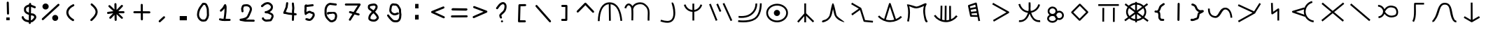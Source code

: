 SplineFontDB: 3.2
FontName: StarFolkAlphabet
FullName: Star Folk Alphabet
FamilyName: Star Folk Alphabet
Weight: Regular
Copyright: Copyright (c) 2019, Unknown
UComments: "2019-10-5: Created with FontForge (http://fontforge.org)"
Version: 001.000
ItalicAngle: 0
UnderlinePosition: -100
UnderlineWidth: 50
Ascent: 800
Descent: 200
InvalidEm: 0
LayerCount: 2
Layer: 0 0 "Back" 1
Layer: 1 0 "Fore" 0
XUID: [1021 370 -376329042 11314256]
StyleMap: 0x0000
FSType: 0
OS2Version: 0
OS2_WeightWidthSlopeOnly: 0
OS2_UseTypoMetrics: 1
CreationTime: 1570310722
ModificationTime: 1585517649
OS2TypoAscent: 0
OS2TypoAOffset: 1
OS2TypoDescent: 0
OS2TypoDOffset: 1
OS2TypoLinegap: 90
OS2WinAscent: 0
OS2WinAOffset: 1
OS2WinDescent: 0
OS2WinDOffset: 1
HheadAscent: 0
HheadAOffset: 1
HheadDescent: 0
HheadDOffset: 1
OS2Vendor: 'PfEd'
MarkAttachClasses: 1
DEI: 91125
LangName: 1033
Encoding: UnicodeFull
UnicodeInterp: none
NameList: AGL For New Fonts
DisplaySize: -48
AntiAlias: 1
FitToEm: 0
WinInfo: 0 26 9
BeginPrivate: 1
BlueValues 7 [42 60]
EndPrivate
BeginChars: 1114112 62

StartChar: s
Encoding: 115 115 0
Width: 1000
VWidth: 0
Flags: HW
LayerCount: 2
Fore
SplineSet
536 614 m 4
 536 581 531 550 531 518 c 4
 531 488 535 461 540 435 c 5
 630 447 698 495 745 551 c 4
 774 586 797 628 811 677 c 5
 832 672 852 666 873 661 c 5
 850 570 799 502 735 451 c 4
 687 412 628 385 556 371 c 5
 600 236 672 103 849 103 c 4
 857 103 865 103 873 104 c 5
 876 83 878 61 881 40 c 5
 869 39 857 38 845 38 c 4
 636 38 557 190 498 339 c 5
 459 222 398 123 294 71 c 4
 255 51 208 39 152 39 c 4
 140 39 129 40 117 41 c 5
 119 62 121 84 123 105 c 5
 131 104 140 104 148 104 c 4
 314 104 378 217 427 334 c 4
 432 345 436 357 440 368 c 5
 323 386 239 439 178 514 c 4
 142 558 113 613 99 677 c 5
 120 682 142 686 163 691 c 5
 174 638 199 592 229 555 c 4
 278.703237983 491.628371571 354.55003813 441.661901131 456 432 c 4
 458 435 457 440 458 444 c 4
 460 448.5 460.25 453.5 460.25 458.875 c 0
 460.25 460.666666667 460.222222222 462.5 460.222222222 464.37037037 c 0
 460.222222222 468.111111111 460.333333333 472 461 476 c 4
 463 485 466 496 466 507 c 4
 466 540 464 574 464 609 c 4
 464 628 464 647 464 666 c 4
 464 693 465 718 466 744 c 5
 487 743 509 743 530 742 c 5
 530 737 530 732 530 727 c 5
 532 727 l 5
 533 689 536 652 536 614 c 4
EndSplineSet
Validated: 1
EndChar

StartChar: k
Encoding: 107 107 1
Width: 1000
VWidth: 0
Flags: H
LayerCount: 2
Fore
SplineSet
103 252 m 1
 127 274 l 1
 177 221 238 179 305 150 c 1
 477 700 l 2
 482 714 495 722 508 722 c 0
 512 722 516 722 520 720 c 0
 529 716 537 705 539 700 c 2
 726 146 l 1
 789 172 847 209 896 257 c 1
 919 234 l 1
 942 211 l 1
 833 105 683 42 530 40 c 0
 527 40 523 39 520 39 c 0
 355 39 192 110 79 230 c 1
 103 252 l 1
366 127 m 1
 416 112 468 104 520 104 c 0
 523 104 525 104 528 104 c 0
 574 105 620 112 664 124 c 1
 509 585 l 1
 366 127 l 1
EndSplineSet
Validated: 1
EndChar

StartChar: a
Encoding: 97 97 2
Width: 1000
VWidth: 0
Flags: H
LayerCount: 2
Fore
SplineSet
110 66 m 1
 78 67 l 1
 84 410 192 738 496 738 c 0
 497 738 l 0
 806 737 919 419 949 78 c 1
 917 75 l 1
 885 73 l 1
 856 399 756 646 533 671 c 1
 542 79 l 1
 509 78 l 1
 477 78 l 1
 468 672 l 1
 247 652 149 398 143 66 c 1
 110 66 l 1
EndSplineSet
Validated: 1
EndChar

StartChar: b
Encoding: 98 98 3
Width: 1000
VWidth: 0
Flags: HW
LayerCount: 2
Fore
SplineSet
88 523 m 5
 67.3333333333 530.333333333 46.6666666667 537.666666667 26 545 c 5
 57 636 101 687 155 699 c 4
 164 701 172 702 180 702 c 4
 240 702 288 654 314 605 c 5
 318 611 321 616 325 622 c 4
 385 706 492 743 589 743 c 4
 651 743 708 728 747 700 c 4
 902 588 927 487 927 352 c 4
 927 291 922 222 922 144 c 4
 922 132 921.555555556 120 921.555555556 107.703703704 c 0
 921.555555556 101.555555556 921.666666667 95.3333333333 922 89 c 5
 900.666666667 88.3333333333 879.333333333 87.6666666667 858 87 c 5
 857 110 856 131 856 152 c 4
 856 238 862 306 862 364 c 4
 862 480 840 554 709 648 c 4
 683 667 640 676 593 676 c 4
 515 676 424 648 378 584 c 4
 363 563 353 540 348 511 c 5
 339 512 l 5
 345 463 346 402 346 338 c 4
 346 247 342 154 341 95 c 5
 319.666666667 95.6666666667 298.333333333 96.3333333333 277 97 c 5
 278 155 280 246 280 333 c 4
 280 418 277 500 268 542 c 4
 257 590 211 637 177 637 c 4
 174 637 171 637 169 636 c 4
 149 631 117 607 88 523 c 5
EndSplineSet
Validated: 1
EndChar

StartChar: d
Encoding: 100 100 4
Width: 1000
VWidth: 0
Flags: H
LayerCount: 2
Fore
SplineSet
180 656 m 5
 211 665 l 5
 245 552 325 477 456 462 c 5
 456 693 l 5
 478 693 499 693 521 693 c 5
 521 465 l 5
 617 483 682 535 722 610 c 4
 731 627 738 645 743 663 c 5
 774 655 l 5
 805 646 l 5
 780 550 716 481 638 437 c 4
 605 419 565 405 522 399 c 5
 522 87 l 5
 500 87 479 87 457 87 c 5
 457 397 l 5
 350 402 274 454 220 514 c 4
 188 550 163 596 149 648 c 5
 180 656 l 5
EndSplineSet
Validated: 1
EndChar

StartChar: e
Encoding: 101 101 5
Width: 1000
VWidth: 0
Flags: H
LayerCount: 2
Fore
SplineSet
488 425 m 5
 468 416.333333333 448 407.666666667 428 399 c 5
 310 671 l 5
 330 679.666666667 350 688.333333333 370 697 c 5
 488 425 l 5
536 693 m 5
 556 701.666666667 576 710.333333333 596 719 c 5
 880 97 l 5
 860 88.3333333333 840 79.6666666667 820 71 c 5
 536 693 l 5
52 669 m 5
 72 677 92 685 112 693 c 5
 350 102 l 5
 330 94 310 86 290 78 c 5
 52 669 l 5
EndSplineSet
Validated: 1
EndChar

StartChar: f
Encoding: 102 102 6
Width: 1000
VWidth: 0
Flags: H
LayerCount: 2
Fore
SplineSet
104 250 m 1
 104 282 l 1
 115 282 155 278 208 278 c 0
 293 278 414 290 510 355 c 0
 688 475 705 645 705 703 c 0
 705 714 704 721 704 723 c 1
 736 728 l 1
 768 733 l 1
 768 730 770 719 770 703 c 0
 770 629 747 437 546 301 c 0
 435 226 300 212 208 212 c 0
 152 212 112 218 104 218 c 1
 104 250 l 1
90 96 m 1
 95 128 l 2
 96 128 169 117 269 117 c 0
 394 117 560 134 672 211 c 0
 867 344 866 693 866 734 c 1
 898 734 l 1
 930 734 l 1
 930 731 931 725 931 717 c 0
 931 633 921 302 708 157 c 0
 580 70 407 50 275 50 c 0
 166 50 85 64 85 64 c 2
 90 96 l 1
EndSplineSet
Validated: 33
EndChar

StartChar: g
Encoding: 103 103 7
Width: 1000
VWidth: 0
Flags: HW
LayerCount: 2
Fore
SplineSet
364 375 m 4
 364 436 414 486 475 486 c 4
 536 486 586 436 586 375 c 4
 586 314 536 264 475 264 c 4
 414 264 364 314 364 375 c 4
156 378 m 4
 156 237 297 114 481 114 c 4
 665 114 806 237 806 378 c 4
 806 519 665 642 481 642 c 4
 297 642 156 519 156 378 c 4
92 378 m 4
 92 565 271 708 481 708 c 4
 691 708 870 565 870 378 c 4
 870 191 691 48 481 48 c 4
 271 48 92 191 92 378 c 4
EndSplineSet
Validated: 1
EndChar

StartChar: h
Encoding: 104 104 8
Width: 1000
VWidth: 0
Flags: H
LayerCount: 2
Fore
SplineSet
484 723 m 1
 516 723 l 1
 516 371 l 1
 804 89 l 1
 781 66 l 1
 758 43 l 1
 516 280 l 1
 516 45 l 1
 484 45 l 1
 452 45 l 1
 452 265 l 1
 247 35 l 1
 223 57 l 1
 199 79 l 1
 452 363 l 1
 452 723 l 1
 484 723 l 1
EndSplineSet
Validated: 1
EndChar

StartChar: i
Encoding: 105 105 9
Width: 1000
VWidth: 0
Flags: HW
LayerCount: 2
Fore
SplineSet
856 88 m 1028
879 54 m 5
 873 56 865 57 856 60 c 4
 783 80 625 134 548 272 c 4
 522 318 498 431 478 527 c 5
 457 421 432 302 403 251 c 4
 365 182 317 137 273 109 c 4
 222 77 174 63 147 56 c 6
 127 50 l 5
 127 50 124 49 120 49 c 4
 108 49 83 52 83 74 c 4
 83 80 85 87 89 96 c 4
 107 137 180 126 239 164 c 4
 275 187 314 224 347 283 c 4
 374 331 426 729 473 734 c 4
 474 734 l 4
 523 734 585 338 604 304 c 4
 661 202 883 91 883 59 c 4
 883 57 882 55 879 54 c 5
EndSplineSet
Validated: 1
EndChar

StartChar: j
Encoding: 106 106 10
Width: 1000
VWidth: 0
Flags: HW
LayerCount: 2
Fore
SplineSet
169 273 m 5
 156 291 144 309 131 327 c 5
 399 516 l 5
 126 674 l 5
 137 693 147 711 158 730 c 5
 475 547 l 6
 482 542 488 538 490 529 c 6
 623 105 l 5
 907 80 l 5
 905 59 903 37 901 16 c 5
 595 43 l 6
 582 44 571 54 567 65 c 6
 441 467 l 5
 169 273 l 5
EndSplineSet
Validated: 1
EndChar

StartChar: m
Encoding: 109 109 11
Width: 1000
VWidth: 0
Flags: H
LayerCount: 2
Fore
SplineSet
789 736 m 4
 810 736 820 718 820 705 c 4
 820 695 816 687 816 687 c 5
 779 623 766 543 766 463 c 4
 766 327 804 191 829 131 c 5
 841 118 l 5
 850 105 l 5
 850 105 855 96 855 85 c 4
 855 73 849 58 823 54 c 4
 821 54 819 53 817 53 c 4
 758 53 731 205 714 310 c 4
 706 358 700 409 700 462 c 4
 700 521 707 580 725 638 c 5
 656 605 553 560 462 552 c 4
 457 552 451 551 446 551 c 4
 366 551 267 598 202 630 c 5
 218 564 227 485 227 399 c 4
 227 298 215 188 190 78 c 5
 126 92 l 5
 150 197 161 303 161 398 c 4
 161 511 146 610 119 678 c 4
 118 680 118 681 118 683 c 4
 118 691 126 694 141 694 c 4
 214 694 433 616 456 616 c 4
 565 625 727 736 789 736 c 4
EndSplineSet
Validated: 1
EndChar

StartChar: n
Encoding: 110 110 12
Width: 1000
VWidth: 0
Flags: H
LayerCount: 2
Fore
SplineSet
106 282 m 1
 133 301 l 1
 178 237 240 185 311 151 c 1
 320 628 l 1
 352 627 l 1
 384 626 l 1
 376 125 l 1
 405 116 434 110 464 107 c 1
 470 627 l 1
 502 627 l 1
 534 627 l 1
 529 105 l 1
 563 107 595 112 628 121 c 1
 626 621 l 1
 658 621 l 1
 690 621 l 1
 693 143 l 1
 764 174 828 223 875 284 c 1
 901 264 l 1
 927 244 l 1
 829 116 670 39 509 39 c 0
 504 39 500 40 495 40 c 0
 331 45 173 129 79 263 c 1
 106 282 l 1
EndSplineSet
Validated: 1
EndChar

StartChar: p
Encoding: 112 112 13
Width: 1000
VWidth: 0
Flags: H
LayerCount: 2
Fore
SplineSet
699 252 m 1
 732 75 l 1
 700 69 l 1
 668 63 l 1
 640 214 l 1
 405 220 l 2
 391 220 377 230 374 245 c 2
 299 605 l 2
 299 607 299 609 299 611 c 0
 299 624 307 638 321 643 c 2
 573 727 l 2
 576 728 578 728 581 728 c 0
 595 728 612 720 615 702 c 2
 698 258 l 1
 699 252 l 1
586 505 m 1
 394 467 l 1
 409 399 l 1
 602 418 l 1
 586 505 l 1
574 568 m 1
 558 653 l 1
 369 590 l 1
 381 531 l 1
 574 568 l 1
614 354 m 1
 422 335 l 1
 433 284 l 1
 628 279 l 1
 614 354 l 1
EndSplineSet
Validated: 1
EndChar

StartChar: c
Encoding: 99 99 14
Width: 1000
VWidth: 0
Flags: HW
LayerCount: 2
Fore
SplineSet
742 708 m 1
 710 705 l 1
 710 705 709 708 709 711 c 0
 709 721 712 742 736 742 c 0
 740 742 745 741 750 740 c 0
 789 731 844 545 844 369 c 0
 844 319 840 269 829 224 c 0
 818 178 800 134 771 97 c 0
 717 28 639 6 559 6 c 0
 473 6 386 31 326 51 c 0
 322 52 317 54 313 55 c 1
 335 117 l 1
 339 116 342 114 346 113 c 0
 409 92 486 72 557 72 c 0
 622 72 682 89 719 137 c 0
 762 192 777 271 777 352 c 0
 777 502 728 660 715 691 c 1
 742 708 l 1
EndSplineSet
Validated: 1
EndChar

StartChar: r
Encoding: 114 114 15
Width: 1000
VWidth: 0
Flags: H
LayerCount: 2
Fore
SplineSet
208 87 m 1
 192 115 l 1
 673 393 l 1
 165 677 l 1
 181 705 l 1
 197 733 l 1
 755 421 l 2
 759 419 763 415 766 411 c 0
 770 405 771 399 771 393 c 0
 771 382 765 371 755 365 c 2
 224 59 l 1
 208 87 l 1
EndSplineSet
Validated: 1
EndChar

StartChar: t
Encoding: 116 116 16
Width: 830
VWidth: 0
Flags: HW
LayerCount: 2
Fore
SplineSet
190 165 m 0
 190 119 240 72 314 72 c 0
 387 72 436 118 437 164 c 1
 417 184 403 208 395 235 c 1
 374 249 347 258 314 258 c 0
 240 258 190 211 190 165 c 0
144 426 m 0
 144 517 223 588 317 588 c 0
 409 588 488 519 490 430 c 1
 510 439 533 444 557 444 c 0
 649 444 724 370 724 279 c 0
 724 188 649 114 557 114 c 0
 536 114 516 118 497 125 c 1
 476 53 397 6 314 6 c 0
 216 6 126 71 126 165 c 0
 126 224 161 271 211 298 c 1
 170 327 144 373 144 426 c 0
208 426 m 0
 208 375 255 330 317 330 c 0
 379 330 426 375 426 426 c 0
 426 477 379 522 317 522 c 0
 255 522 208 477 208 426 c 0
455 271 m 0
 477 251 492 226 499 197 c 1
 515 186 535 180 557 180 c 0
 615 180 660 224 660 279 c 0
 660 334 615 378 557 378 c 0
 499 378 454 334 454 279 c 0
 454 276 455 274 455 271 c 0
EndSplineSet
Validated: 1
EndChar

StartChar: w
Encoding: 119 119 17
Width: 1000
VWidth: 0
Flags: HW
LayerCount: 2
Fore
SplineSet
438 89 m 2
 167 361 l 2
 161 367 158 375 158 383 c 0
 158 392 162 402 167 407 c 2
 445 685 l 2
 451 691 459 694 467 694 c 0
 476 694 486 690 491 685 c 2
 762 413 l 2
 768 407 771 399 771 391 c 0
 771 382 767 372 762 367 c 2
 484 89 l 2
 478 83 470 80 462 80 c 0
 453 80 443 84 438 89 c 2
461 158 m 1
 693 390 l 1
 468 616 l 1
 236 384 l 1
 461 158 l 1
EndSplineSet
Validated: 1
EndChar

StartChar: x
Encoding: 120 120 18
Width: 1000
VWidth: 0
Flags: H
LayerCount: 2
Fore
SplineSet
127 660 m 1
 127 692 l 1
 862 695 l 1
 862 663 l 1
 862 631 l 1
 127 628 l 1
 127 660 l 1
304 60 m 1
 272 60 l 1
 275 558 l 1
 307 558 l 1
 339 558 l 1
 336 60 l 1
 304 60 l 1
682 51 m 1
 650 51 l 1
 653 564 l 1
 685 564 l 1
 717 564 l 1
 714 51 l 1
 682 51 l 1
EndSplineSet
Validated: 1
EndChar

StartChar: space
Encoding: 32 32 19
Width: 1003
VWidth: 0
Flags: HW
LayerCount: 2
Fore
Validated: 1
EndChar

StartChar: aacute
Encoding: 225 225 20
Width: 1000
VWidth: 0
Flags: HW
LayerCount: 2
Fore
SplineSet
78 525 m 1
 110 524 l 1
 110 517 110 510 110 503 c 0
 110 336 184 266 294 254 c 0
 298 254 301 254 305 254 c 0
 445 254 436 556 663 557 c 0
 664 558 l 0
 794 558 897 430 914 197 c 1
 882 195 l 1
 850 193 l 1
 834 415 742 493 664 493 c 0
 663 493 l 0
 527 492 510 188 310 188 c 0
 303 188 296 189 288 190 c 0
 141 206 45 313 45 505 c 0
 45 512 46 519 46 526 c 1
 78 525 l 1
EndSplineSet
Validated: 1
EndChar

StartChar: eacute
Encoding: 233 233 21
Width: 1000
VWidth: 0
Flags: HW
LayerCount: 2
Fore
SplineSet
149 53 m 5
 138 72 128 90 117 109 c 5
 639 399 l 5
 113 643 l 5
 122 662 132 682 141 701 c 5
 692 447 l 5
 882 746 l 5
 900 735 918 723 936 712 c 5
 743 406 l 5
 743 405 743.124427242 403.855023849 743.124427242 402.795077801 c 0
 743.124427242 391.047947455 738 380 727 374 c 6
 149 53 l 5
EndSplineSet
Validated: 1
EndChar

StartChar: iacute
Encoding: 237 237 22
Width: 1000
VWidth: 0
Flags: HW
LayerCount: 2
Fore
SplineSet
328 720 m 1
 360 721 l 1
 371 402 l 1
 541 519 l 2
 547 523 553 524 559 524 c 0
 570 524 581 518 587 508 c 0
 590 503 591 497 591 492 c 2
 588 90 l 1
 556 90 l 1
 524 90 l 1
 526 430 l 1
 358 315 l 2
 354 312 349 311 344 310 c 0
 343 310 341 310 340 310 c 0
 323 310 309 324 308 341 c 2
 296 719 l 1
 328 720 l 1
EndSplineSet
Validated: 1
EndChar

StartChar: uni1E31
Encoding: 7729 7729 23
Width: 1000
VWidth: 0
Flags: HW
LayerCount: 2
Fore
SplineSet
763 690 m 1
 763 658 l 1
 470 658 l 1
 470 643 469 627 469 611 c 0
 469 551 472 482 472 413 c 0
 472 277 462 136 401 34 c 1
 373 51 l 1
 345 68 l 1
 398 156 405 294 405 432 c 0
 405 484 404 535 404 584 c 0
 404 622 405 659 407 692 c 0
 408 707 421 722 439 722 c 2
 763 722 l 1
 763 690 l 1
EndSplineSet
Validated: 1
EndChar

StartChar: uni1E3F
Encoding: 7743 7743 24
Width: 1000
VWidth: 0
Flags: HW
LayerCount: 2
Fore
SplineSet
61 72 m 1
 64 104 l 1
 65 104 66 104 67 104 c 0
 82 104 84 117 117 158 c 0
 253 330 227 723 503 723 c 0
 508 723 514 722 519 722 c 0
 806 707 732 318 845 134 c 0
 865 102 880 89 904 89 c 0
 907 89 909 89 912 89 c 1
 920 25 l 1
 915 24 910 24 905 24 c 0
 850 24 813 61 789 100 c 0
 636 349 738 647 515 658 c 0
 511 658 507 658 503 658 c 0
 288 658 349 348 167 118 c 0
 151 97 127 39 67 39 c 0
 64 39 61 40 58 40 c 1
 61 72 l 1
EndSplineSet
Validated: 1
EndChar

StartChar: eng
Encoding: 331 331 25
Width: 1000
VWidth: 0
Flags: HW
LayerCount: 2
Fore
SplineSet
115 90 m 1
 95 115 l 1
 449 403 l 1
 103 692 l 1
 124 717 l 1
 145 742 l 1
 500 444 l 1
 872 745 l 1
 892 720 l 1
 912 695 l 1
 551 402 l 1
 901 109 l 1
 880 84 l 1
 859 59 l 1
 500 360 l 1
 135 65 l 1
 115 90 l 1
EndSplineSet
Validated: 1
EndChar

StartChar: nacute
Encoding: 324 324 26
Width: 1000
VWidth: 0
Flags: HW
LayerCount: 2
Fore
SplineSet
769 756 m 1
 777 724 l 1
 707 706 643 665 599 607 c 0
 557 552 533 481 533 412 c 0
 533 409 533 406 533 403 c 0
 535 326 567 249 620 193 c 0
 673 137 746 100 823 92 c 1
 820 60 l 1
 817 28 l 1
 724 37 636 81 572 149 c 0
 546 177 525 209 508 243 c 1
 503 227 l 1
 68 374 l 2
 60 377 52 384 48 393 c 0
 47 397 46 401 46 405 c 0
 46 419 55 432 69 436 c 2
 483 559 l 1
 489 537 l 1
 502 576 522 613 547 646 c 0
 600 716 676 767 761 788 c 1
 769 756 l 1
485 302 m 1
 475 334 470 367 469 401 c 0
 469 405 468 408 468 412 c 0
 468 438 471 464 476 489 c 1
 185 403 l 1
 485 302 l 1
EndSplineSet
Validated: 1
EndChar

StartChar: uni01F5
Encoding: 501 501 27
Width: 1000
VWidth: 0
Flags: HW
LayerCount: 2
Fore
SplineSet
366 406 m 5
 438 311 512 268 597 268 c 4
 636 268 677 277 721 294 c 4
 753 306 773 348 773 397 c 4
 773 460 739 524 697 540 c 4
 654 557 613 566 575 566 c 4
 493 566 422 522 366 406 c 5
299 414 m 4
 299 509 216 592 121 592 c 5
 121 613 121 635 121 656 c 5
 185 656 247 630 292 585 c 4
 316 561 335 532 347 501 c 5
 411 592 493 630 579 630 c 4
 626 630 673 619 721 600 c 4
 769 581 801 539 819 493 c 4
 831 463 838 428 838 394 c 4
 838 326 812 260 745 234 c 4
 695 215 646 204 599 204 c 4
 507 204 422 243 347 326 c 5
 336 298 320 272 299 249 c 4
 258 204 199 176 138 172 c 5
 137 193 135 215 134 236 c 5
 217 242 286 309 297 390 c 4
 294 394 292 398 289 402 c 5
 298 409 l 6
 298 411 299 412 299 414 c 4
EndSplineSet
Validated: 1
EndChar

StartChar: uni1E8B
Encoding: 7819 7819 28
Width: 1000
VWidth: 0
Flags: HW
LayerCount: 2
Fore
SplineSet
196 216 m 1
 212 244 l 1
 433 116 l 1
 431 732 l 1
 463 732 l 1
 495 732 l 1
 498 116 l 1
 726 247 l 1
 742 219 l 1
 758 191 l 1
 482 32 l 2
 477 29 472 28 466 28 c 0
 461 28 455 29 450 32 c 2
 180 188 l 1
 196 216 l 1
EndSplineSet
Validated: 1
EndChar

StartChar: y
Encoding: 121 121 29
Width: 1000
VWidth: 0
Flags: HW
LayerCount: 2
Fore
SplineSet
476 769 m 1
 508 769 l 1
 509 738 l 1
 602 731 686 693 746 634 c 1
 867 721 l 1
 886 695 l 1
 905 669 l 1
 788 584 l 1
 821 535 840 477 840 415 c 0
 840 343 815 278 772 225 c 1
 923 113 l 1
 904 87 l 1
 885 61 l 1
 726 178 l 1
 668 129 593 98 510 92 c 1
 510 41 l 1
 478 41 l 1
 446 41 l 1
 445 92 l 1
 363 99 289 131 232 180 c 1
 95 81 l 1
 76 107 l 1
 57 133 l 1
 186 227 l 1
 144 280 120 344 120 415 c 0
 120 479 140 537 174 587 c 1
 69 665 l 1
 88 691 l 1
 107 717 l 1
 216 636 l 1
 274 692 355 730 444 738 c 1
 444 769 l 1
 476 769 l 1
445 157 m 1
 445 334 l 1
 286 219 l 1
 329 186 384 163 445 157 c 1
444 673 m 1
 376 666 315 638 270 597 c 1
 444 468 l 1
 444 673 l 1
510 157 m 1
 572 163 628 185 672 218 c 1
 510 338 l 1
 510 157 l 1
509 673 m 1
 509 462 l 1
 693 595 l 1
 646 638 582 667 509 673 c 1
227 548 m 1
 200 509 184 463 184 415 c 0
 184 360 205 308 239 265 c 1
 425 401 l 1
 227 548 l 1
720 264 m 1
 755 307 776 359 776 415 c 0
 776 462 761 506 735 545 c 1
 535 400 l 1
 720 264 l 1
EndSplineSet
Validated: 1
EndChar

StartChar: racute
Encoding: 341 341 30
Width: 1000
VWidth: 0
Flags: HW
LayerCount: 2
Fore
SplineSet
142 675 m 1
 163 700 l 1
 847 118 l 1
 826 93 l 1
 805 68 l 1
 121 650 l 1
 142 675 l 1
EndSplineSet
Validated: 1
EndChar

StartChar: equal
Encoding: 61 61 31
Width: 760
Flags: HW
LayerCount: 2
Fore
SplineSet
644 277 m 6
 664 277 681 260 681 240 c 4
 681 220 664 203 644 203 c 6
 116 199 l 6
 96 199 79 216 79 236 c 4
 79 256 96 273 116 273 c 6
 644 277 l 6
673 488 m 4
 673 468 656.412388179 450.49822164 636.537146365 450.49822164 c 0
 636.358294653 450.49822164 636 451 636 451 c 6
 135 459 l 6
 115 459 99 476 99 496 c 4
 99 516 115.587611821 533.50177836 135.462853635 533.50177836 c 0
 135.641705347 533.50177836 136 533 136 533 c 6
 637 525 l 6
 657 525 673 508 673 488 c 4
EndSplineSet
Validated: 1
EndChar

StartChar: question
Encoding: 63 63 32
Width: 760
Flags: HW
LayerCount: 2
Fore
SplineSet
495 616 m 0
 495 653.674281147 478.278105702 691 441 691 c 0
 430 691 416 687 402 680 c 0
 378 668 355 648 338 628 c 0
 311 595 284 561 259 526 c 0
 252 517 241 511 229 511 c 0
 208.589614422 511 191 527.551611125 191 548 c 0
 191 556 194 563 199 570 c 0
 225 606 252 642 280 676 c 0
 304.343332712 704.400554831 333.203637211 730.764714213 369 748 c 0
 391 759 415 766 441 766 c 0
 522.765207372 766 570 690.639511248 570 616 c 0
 570 535 547 449 486 388 c 0
 461.947111951 363.947111951 431.328897188 341.328897188 406 316 c 0
 398 308 391 301 387 295 c 0
 385 292 383 289 382 288 c 2
 382 286 l 2
 382 276 388 262 398 242 c 0
 402 235 406 226 406 216 c 0
 406 195.013602489 389.770511077 179 369 179 c 0
 359 179 349 183 342 190 c 0
 337 195 335 201 331 208 c 0
 322 226 307 252 307 285 c 0
 307 307 314 320 322 333 c 0
 343.925173023 364.669694366 383.471667731 397.787709265 410 421 c 0
 421 431 425 433 433 441 c 0
 475 483 494 547 495 616 c 0
365 80 m 0
 365 100 383 116 405 116 c 0
 427 116 445 100 445 80 c 0
 445 60 427 44 405 44 c 0
 383 44 365 60 365 80 c 0
EndSplineSet
Validated: 1
EndChar

StartChar: greater
Encoding: 62 62 33
Width: 756
Flags: HW
LayerCount: 2
Fore
SplineSet
123 572 m 4
 123 592 140 609 160 609 c 4
 164 609 169 609 173 607 c 6
 609 443 l 6
 622 438 633 424 633 408 c 4
 633 393 624 379 611 374 c 6
 159 178 l 6
 154 176 149 175 144 175 c 4
 124 175 107 192 107 212 c 4
 107 227 116 241 129 246 c 6
 496 406 l 5
 147 537 l 6
 134 542 123 556 123 572 c 4
EndSplineSet
Validated: 1
EndChar

StartChar: less
Encoding: 60 60 34
Width: 764
Flags: HW
LayerCount: 2
Fore
SplineSet
589 595 m 0
 608.921843002 595 626 577.921567935 626 558 c 0
 626 542.19901706 615.836747712 528.134699085 603 523 c 2
 280 392 l 1
 616 240 l 2
 627.901174781 234.04941261 638 221.325332601 638 206 c 0
 638 185.589614422 621.448388875 168 601 168 c 0
 596 168 590 170 585 172 c 2
 169 360 l 2
 156.459071443 366.270464279 147 377.835017708 147 394 c 0
 147 409.823498114 158.245937263 423.898374905 171 429 c 2
 575 593 l 2
 580 595 584 595 589 595 c 0
EndSplineSet
Validated: 1
EndChar

StartChar: colon
Encoding: 58 58 35
Width: 756
Flags: HW
LayerCount: 2
Fore
SplineSet
328 684 m 1
 448 684 l 1
 448 524 l 1
 328 524 l 1
 328 684 l 1
324 290 m 1
 454 292 l 1
 454 126 l 1
 324 124 l 1
 324 290 l 1
EndSplineSet
Validated: 1
EndChar

StartChar: dollar
Encoding: 36 36 36
Width: 760
Flags: HW
LayerCount: 2
Fore
SplineSet
258 517 m 4
 258 510 256 501 256 495 c 4
 256 471 267 456 280 443 c 4
 298 425 328 410 358 398 c 5
 361 620 l 5
 359 619 358 618 356 617 c 4
 324 606 291 592 273 574 c 4
 263 564 256 554 256 537 c 4
 256 531 258 523 258 517 c 4
356 319 m 5
 283 342 181 389 181 496 c 4
 181 503 182 510 183 517 c 4
 182 524 181 530 181 536 c 4
 181 626 267 666 329 687 c 4
 339 693 350 698 363 701 c 5
 363 718 l 6
 363 738 381 755 401 755 c 4
 421 755 438 737 438 717 c 4
 438 716 l 6
 438 690 l 5
 489 674 537 652 584 632 c 4
 597 627 606 612 606 597 c 4
 606 577 589 560 569 560 c 4
 564 560 559 561 554 563 c 4
 516 579 475 597 436 611 c 5
 432 376 l 5
 447 373 462 371 477 371 c 4
 524 371 561 347 586 322 c 4
 606 302 622 277 622 243 c 4
 622 196 593 162 570 139 c 4
 554 123 538 109 522 93 c 4
 495 66 460 56 427 53 c 5
 426 32 l 6
 426 12 409 -4 389 -4 c 4
 369 -4 351 13 351 33 c 4
 351 34 l 6
 352 56 l 5
 335 58 319 61 305 64 c 4
 259 73 205 86 162 129 c 4
 152 139 145 148 135 158 c 4
 123 170 108 187 104 211 c 6
 100 230 l 6
 100 232 99 235 99 237 c 4
 99 257 117 275 137 275 c 4
 166 275 173 250 178 224 c 5
 184 216 198 202 206 192 c 4
 236 154 291 141 353 132 c 5
 356 319 l 5
547 243 m 4
 547 244 547 244 547 245 c 4
 547 248 544 258 533 269 c 4
 521 281 499 296 477 296 c 4
 461 296 446 298 431 300 c 5
 428 129 l 5
 457 133 465 143 478 156 c 4
 499 177 547 216 547 243 c 4
EndSplineSet
Validated: 1
EndChar

StartChar: percent
Encoding: 37 37 37
Width: 752
Flags: HW
LayerCount: 2
Fore
SplineSet
663 697 m 4
 683 697 701 679 701 659 c 4
 701 649 697 639 689 632 c 6
 129 112 l 6
 122 105 112 102 103 102 c 4
 83 102 66 119 66 139 c 4
 66 149 70 160 78 167 c 6
 638 687 l 6
 645 694 654 697 663 697 c 4
91 599 m 4
 91 659 141 707 203 707 c 4
 265 707 315 659 315 599 c 4
 315 539 265 491 203 491 c 4
 141 491 91 539 91 599 c 4
439 183 m 4
 439 243 487 291 547 291 c 4
 607 291 655 243 655 183 c 4
 655 123 607 75 547 75 c 4
 487 75 439 123 439 183 c 4
EndSplineSet
Validated: 1
EndChar

StartChar: exclam
Encoding: 33 33 38
Width: 756
Flags: HW
LayerCount: 2
Fore
SplineSet
300 188 m 1
 420 188 l 1
 420 88 l 1
 300 88 l 1
 300 188 l 1
315 721 m 2
 315 740 332 757 352 757 c 0
 372 757 389 740 389 720 c 2
 399 326 l 2
 399 306 381 289 361 289 c 0
 341 289 324 306 324 326 c 2
 324 327 l 1
 315 720 l 1
 315 721 l 2
EndSplineSet
Validated: 1
EndChar

StartChar: parenleft
Encoding: 40 40 39
Width: 744
Flags: HW
LayerCount: 2
Fore
SplineSet
473 112 m 0
 473 91.013602489 456.770511077 75 436 75 c 0
 430 75 424 76 418 79 c 0
 316.347140451 132.938252006 215.602557715 227.943630625 197 347 c 0
 195 359 194 373 194 385 c 0
 194 454 223 521 281 579 c 0
 318 616 367 649 428 678 c 0
 433 680 438 682 444 682 c 0
 465.293609929 682 481 665.498360185 481 644 c 0
 481 627.768393828 472.508918676 617.254459338 460 611 c 0
 368 567 269 491 269 385 c 0
 269 376 270 368 271 359 c 0
 285.388747894 266.500906399 371.231878799 190.271320642 454 146 c 0
 464.831323606 138.779117596 473 127.767734838 473 112 c 0
EndSplineSet
Validated: 1
EndChar

StartChar: parenright
Encoding: 41 41 40
Width: 752
Flags: HW
LayerCount: 2
Fore
SplineSet
336 70 m 0
 316.078156998 70 299 87.0784320652 299 107 c 0
 299 117 303 128 311 135 c 0
 330 152 348 169 364 185 c 0
 445 266 480 329 487 381 c 0
 488 388 488 394 488 401 c 0
 488 457 457 512 392 577 c 0
 372 597 349 617 324 638 c 0
 316 645 311 656 311 667 c 0
 311 687.410385578 327.551611125 705 348 705 c 0
 357 705 365 702 372 696 c 0
 398 674 423 652 445 630 c 0
 515 560 563 486 563 401 c 0
 563 391 562 381 561 371 c 0
 551 294 503 217 417 131 c 0
 400 114 381 97 361 79 c 0
 354 73 345 70 336 70 c 0
EndSplineSet
Validated: 1
EndChar

StartChar: asterisk
Encoding: 42 42 41
Width: 1000
Flags: H
LayerCount: 2
Fore
SplineSet
718 179 m 0
 718 158.052078168 700.957078129 141 680 141 c 0
 671 141 662 144 655 151 c 2
 491 306 l 1
 494 103 l 2
 494 82.0520781677 476.957078129 65 456 65 c 0
 436.078156998 65 419 82.5643828065 419 102 c 2
 416 282 l 1
 292 153 l 2
 285 145 274 141 264 141 c 0
 243.553761975 141 227 158.582929044 227 179 c 0
 227 188 230 198 237 205 c 2
 368 340 l 1
 186 333 l 1
 184 333 l 2
 163.553761975 333 147 350.582929044 147 371 c 0
 147 390.384616823 164.067354344 408 183 408 c 2
 376 415 l 1
 207 575 l 2
 199 582 195 593 195 603 c 0
 195 622.921843002 212.078432065 640 232 640 c 0
 241 640 251 637 258 630 c 2
 414 483 l 1
 411 675 l 2
 411 694.921843002 428.078432065 712 448 712 c 0
 468.410385578 712 486 694.968400111 486 675 c 2
 489 466 l 1
 653 637 l 2
 660 645 670 648 680 648 c 0
 700.410385578 648 718 631.448388875 718 611 c 0
 718 602 715 592 708 585 c 2
 550 421 l 1
 735 428 l 1
 736 428 l 2
 756.410385578 428 774 411.448388875 774 391 c 0
 774 371.140169977 757.451984125 353 738 353 c 2
 558 347 l 1
 706 206 l 2
 714 199 718 189 718 179 c 0
EndSplineSet
Validated: 1
EndChar

StartChar: plus
Encoding: 43 43 42
Width: 752
Flags: HW
LayerCount: 2
Fore
SplineSet
124 347 m 2
 103.553761975 347 87 364.582929044 87 385 c 0
 87 405.446238025 104.582929044 422 125 422 c 2
 353 421 l 1
 351 649 l 2
 351 669.446238025 368.582929044 686 389 686 c 0
 408.921843002 686 426 668.921567935 426 649 c 2
 428 420 l 1
 661 418 l 2
 680.921843002 418 698 400.921567935 698 381 c 0
 698 360.589614422 681.448388875 343 661 343 c 2
 429 345 l 1
 430 129 l 2
 430 108.589614422 413.448388875 91 393 91 c 0
 372.589614422 91 355 107.551611125 355 128 c 2
 354 346 l 1
 124 347 l 2
EndSplineSet
Validated: 1
EndChar

StartChar: bar
Encoding: 124 124 43
Width: 508
Flags: HW
LayerCount: 2
Fore
SplineSet
211 689 m 2
 211 709.822852722 226.704796881 725 248 725 c 0
 269.817686667 725 285 709.835724193 285 688 c 2
 277 111 l 2
 277 90.1771472779 261.295203119 75 240 75 c 0
 218.182313333 75 203 90.1642758072 203 112 c 2
 211 689 l 2
EndSplineSet
Validated: 1
EndChar

StartChar: asciicircum
Encoding: 94 94 44
Width: 748
Flags: HW
LayerCount: 2
Fore
SplineSet
697 404 m 0
 697 382.182313333 681.835724193 367 660 367 c 0
 650 367 640 370 633 378 c 2
 384 638 l 1
 135 385 l 2
 128 378 118 375 108 375 c 0
 86.182313333 375 71 390.164275807 71 412 c 0
 71 422 74 431 81 438 c 2
 357 719 l 2
 364 726 374 729 384 729 c 0
 394 729 404 726 411 718 c 2
 687 430 l 2
 694 423 697 413 697 404 c 0
EndSplineSet
Validated: 1
EndChar

StartChar: bracketleft
Encoding: 91 91 45
Width: 752
Flags: HW
LayerCount: 2
Fore
SplineSet
483 702 m 6
 504.48695238 702 521 686.309600239 521 665 c 4
 521 644.243155126 504.516834491 628 484 628 c 6
 316 624 l 5
 302 112 l 5
 470 118 l 5
 471 118 l 6
 492.48695238 118 509 102.309600239 509 81 c 4
 509 60.7931149235 493.001530896 44 473 44 c 6
 265 36 l 5
 263 36 l 6
 242.013602489 36 226 52.2294889233 226 73 c 6
 226 74 l 5
 242 662 l 6
 242 681.761856358 259.016986502 698 279 698 c 6
 483 702 l 6
EndSplineSet
Validated: 1
EndChar

StartChar: bracketright
Encoding: 93 93 46
Width: 756
Flags: HW
LayerCount: 2
Fore
SplineSet
267 104 m 4
 267 125.48695238 282.690399761 142 304 142 c 6
 415 142 l 5
 418 567 l 5
 308 567 l 6
 287.243155126 567 271 583.009178586 271 604 c 4
 271 625.48695238 286.690399761 642 308 642 c 6
 456 642 l 6
 477.293609929 642 493 625.498360185 493 604 c 6
 489 104 l 6
 489 83.5013083332 472.770511077 67 452 67 c 6
 304 67 l 6
 283.243155126 67 267 83.0091785861 267 104 c 4
EndSplineSet
Validated: 1
EndChar

StartChar: braceleft
Encoding: 123 123 47
Width: 756
Flags: HW
LayerCount: 2
Fore
SplineSet
173 451 m 0
 184 451 196 446 209 446 c 0
 243 446 256 467 268 492 c 0
 282 520 292 561 306 592 c 0
 333 651 396 673 441 709 c 0
 448 714 456 717 464 717 c 0
 484 717 501 700 501 680 c 0
 501 669 496 658 487 651 c 0
 457 627 414 606 390 582 c 0
 383 575 378 568 375 561 c 0
 355 510 342 452 306 413 c 1
 340 380 347 337 347 281 c 0
 347 262 345 244 345 227 c 0
 345 195 360 181 378 165 c 1
 450 161 l 2
 469 160 485 144 485 124 c 0
 485 104 468 87 448 87 c 0
 447 87 447 87 446 87 c 2
 362 91 l 2
 354 91 347 94 341 99 c 0
 305 128 270 164 270 228 c 0
 270 245 272 262 272 280 c 0
 272 317 266 361 240 367 c 0
 228 367 212 370 197 372 c 0
 166 374 134 379 134 414 c 0
 134 437 152 451 173 451 c 0
EndSplineSet
Validated: 1
EndChar

StartChar: braceright
Encoding: 125 125 48
Width: 752
Flags: HW
LayerCount: 2
Fore
SplineSet
168 115 m 0
 168 135 185 152 205 152 c 0
 207 152 210 151 212 151 c 2
 249 144 l 1
 257 144 l 2
 272 144 292 152 317 163 c 0
 337 172 360 183 387 188 c 0
 396 190 398 196 402 209 c 0
 410 233 413 269 420 297 c 1
 423 334 441 370 473 385 c 1
 402 409 349 472 329 544 c 0
 317 581 273 608 232 614 c 0
 215 617 200 632 200 651 c 0
 200 671 217 688 237 688 c 0
 239 688 241 688 243 688 c 0
 311 678 383 632 401 565 c 0
 416 509 466 450 532 450 c 0
 552 450 574 458 596 458 c 0
 622 458 646 445 646 417 c 0
 646 387 620 375 602 365 c 0
 581 353 537 333 521 323 c 0
 516 320 507 319 503 315 c 0
 500 312 495 304 494 288 c 0
 493 274 489 263 486 244 c 0
 477 185 461 124 399 114 c 0
 354 106 316 69 257 69 c 2
 245 69 l 2
 243 69 240 70 238 70 c 2
 198 78 l 2
 182 81 168 97 168 115 c 0
EndSplineSet
Validated: 1
EndChar

StartChar: backslash
Encoding: 92 92 49
Width: 740
Flags: HW
LayerCount: 2
Fore
SplineSet
657 85 m 4
 657 64.013602489 640.770511077 48 620 48 c 4
 610 48 599 53 592 61 c 6
 108 609 l 6
 102 616 99 624 99 633 c 4
 99 654.48695238 114.690399761 671 136 671 c 4
 146 671 157 666 164 658 c 6
 648 110 l 6
 654 103 657 94 657 85 c 4
EndSplineSet
Validated: 1
EndChar

StartChar: period
Encoding: 46 46 50
Width: 752
Flags: HW
LayerCount: 2
Fore
SplineSet
244 240 m 5
 500 240 l 5
 500 88 l 5
 244 88 l 5
 244 240 l 5
EndSplineSet
Validated: 1
EndChar

StartChar: comma
Encoding: 44 44 51
Width: 744
Flags: HW
LayerCount: 2
Fore
SplineSet
279 42 m 0
 258.052078168 42 241 59.042921871 241 80 c 0
 241 90 245 100 253 107 c 2
 409 251 l 2
 416 258 426 261 435 261 c 0
 454.921843002 261 472 243.921567935 472 224 c 0
 472 214 468 203 460 196 c 2
 304 52 l 2
 297 45 288 42 279 42 c 0
EndSplineSet
Validated: 1
EndChar

StartChar: zero
Encoding: 48 48 52
Width: 760
Flags: HW
LayerCount: 2
Fore
SplineSet
357 733 m 4
 351 733 345 734 337 734 c 6
 330 734 l 5
 323 733 301 729 294 715 c 4
 226 628 147 535 123 412 c 4
 116 379 111 348 111 317 c 4
 111 243 136 176 187 125 c 4
 210 102 238 80 273 68 c 4
 293 63 315 61 340 61 c 4
 367 61 390 64 413 70 c 4
 428 75 448 83 459 99 c 6
 511 175 l 6
 513 179 515 182 516 186 c 6
 540 278 l 6
 541 281 541 285 541 288 c 6
 541 289 l 5
 533 509 l 6
 533 512 533 515 532 518 c 6
 508 602 l 6
 507 604 507 607 506 609 c 6
 466 689 l 6
 463 696 456 701 450 705 c 4
 430 716 412 734 376 734 c 4
 370 734 363 734 357 733 c 4
290 141 m 5
 230 174 185 233 185 316 c 4
 185 340 189 367 196 395 c 4
 196 396 197 396 197 397 c 4
 213 488 274 567 338 649 c 4
 343 651 347 654 351 658 c 5
 358 658 l 6
 362 658 366 658 371 659 c 4
 373 659 375 660 376 660 c 4
 378 660 380 659 381 659 c 4
 382 658 397 650 403 646 c 5
 437 578 l 5
 459 502 l 5
 466 292 l 5
 445 212 l 5
 399 144 l 5
 386 138 362 137 342 137 c 4
 321 137 300 139 291 141 c 5
 290 141 l 5
EndSplineSet
Validated: 9
EndChar

StartChar: one
Encoding: 49 49 53
Width: 756
Flags: HW
LayerCount: 2
Fore
SplineSet
564 103 m 0
 564 82.5537619751 546.417070956 66 526 66 c 2
 367 68 l 2
 361 66 356 65 350 65 c 0
 340 65 334 67 326 69 c 2
 270 70 l 2
 267 70 265 70 262 71 c 2
 174 91 l 2
 158.334858817 95.4757546236 145 108.626449614 145 127 c 0
 145 147.410385578 161.551611125 165 182 165 c 0
 193.985139082 165 207.244759106 161 218 161 c 0
 247 161 281 156 310 150 c 1
 322 234 339 320 341 406 c 2
 344 525 l 1
 316 482 276 451 241 417 c 0
 234 410 223 406 214 406 c 0
 194.078156998 406 177 423.078432065 177 443 c 0
 177 453 181 463 188 470 c 0
 221.088681175 503.088681175 274.214530125 543.759509046 292 586 c 0
 298 601 318 634 329 652 c 0
 337.413318311 660.413318311 342.518141873 677 366 677 c 0
 387.88388796 677 395.451379221 665.097241559 400 656 c 0
 406.545342103 645.091096496 419 592.121881451 419 583 c 0
 419 581 420 578 420 575 c 2
 416 403 l 1
 416 399 l 1
 396 223 l 1
 395 222 l 1
 385 143 l 1
 527 141 l 2
 546.952382822 141 564 123.417070956 564 103 c 0
EndSplineSet
Validated: 1
EndChar

StartChar: two
Encoding: 50 50 54
Width: 744
Flags: HW
LayerCount: 2
Fore
SplineSet
500 507 m 0
 500 569.000767816 444.907984218 611 383 611 c 0
 376 611 369 611 362 610 c 0
 360 610 359 609 357 609 c 0
 356 609 355 609 354 609 c 0
 325 609 293 608 283 592 c 1
 263 524 l 1
 274 436 l 1
 274 431 l 2
 274 410.589614422 257.448388875 393 237 393 c 0
 217.551961819 393 201.241532292 408.067741666 199 426 c 2
 187 522 l 1
 187 527 l 2
 187 531 188 534 189 538 c 2
 213 618 l 2
 219.003174747 630.006349494 224.553612114 640.553612114 233 649 c 0
 262 678 303 684 351 684 c 0
 352 684 353 684 354 684 c 0
 364 685 373 686 383 686 c 0
 486.750483331 686 574 610.287511894 574 506 c 0
 574 482 569 458 559 433 c 0
 559 432 558 431 558 430 c 0
 525 364 510 297 469 233 c 1
 447 186 403 156 356 136 c 1
 637 132 l 2
 656.421882749 132 674 114.921567935 674 95 c 0
 674 74.5896144225 657.448388875 57 637 57 c 2
 328 61 l 2
 326 61 324 62 322 62 c 2
 162 90 l 2
 145.305742469 92.7823762552 131 106.988685307 131 128 c 0
 131 154.128421494 152.356814148 168 177 168 c 0
 203 168 232 176 260 183 c 0
 306 194 357 214 385 242 c 0
 394.974911305 251.974911305 399.110095946 259.220191892 405 271 c 0
 441 326 459 399 490 462 c 0
 496 478 500 493 500 507 c 0
EndSplineSet
Validated: 1
EndChar

StartChar: three
Encoding: 51 51 55
Width: 760
Flags: HW
LayerCount: 2
Fore
SplineSet
179 164 m 4
 179 185.817686667 194.164275807 201 216 201 c 4
 226 201 236 198 243 191 c 4
 252 182 253 170 255 156 c 4
 257 153 260 151 262 149 c 4
 285.301246363 125.698753637 308.798515823 112.555555556 334 112.555555556 c 2
 348 113 l 6
 387 113 432 120 472 124 c 5
 475 129 480 135 481 138 c 4
 492.997282053 167.993205132 523 211.767690218 523 240 c 4
 523 244 523 248 523 252 c 4
 523 272.050040213 518.379263572 280.620736428 509 290 c 4
 500 299 484 308 462 318 c 4
 443 326 421 336 400 352 c 5
 308 363 l 6
 288.672296137 365.415962983 275 379.017838379 275 400 c 4
 275 420.346457345 288.20396347 434.650495434 307 437 c 6
 356 444 l 5
 386 459 l 6
 390 461 389 462 397 464 c 4
 441 477 501 519 501 571 c 4
 501 578 500 585 498 592 c 4
 490 603 482 614 472 624 c 4
 446 650 415 665 387 665 c 4
 382 665 377 664 372 663 c 5
 367 663 l 5
 317 659 273 627 220 585 c 4
 209.760525824 577.320394368 200.602068559 567 184 567 c 4
 162.182313333 567 147 582.164275807 147 604 c 4
 147 615 152 627 161 634 c 4
 216 677 275 730 359 737 c 4
 369 739 378 740 388 740 c 4
 466 740 530 682 564 628 c 4
 571.912790968 612.174418065 576 589.374523991 576 572 c 4
 576 491.345825894 512.733018498 434.191848879 454 406 c 5
 489 383 528 377 562 343 c 4
 581.771835036 323.228164964 597 293.653815764 597 255 c 4
 598 250 598 244 598 239 c 4
 598 198 579 166 566 142 c 4
 550.956632544 111.913265088 543.10393875 88.1039387501 521 66 c 4
 513.9900724 58.9900724003 506.791475779 51 490 51 c 4
 444 47 399 38 349 38 c 4
 340 38 330 38 321 39 c 4
 267 43 221 79 191 116 c 4
 182 127 182 142 179 158 c 4
 179 160 179 162 179 164 c 4
EndSplineSet
Validated: 1
EndChar

StartChar: four
Encoding: 52 52 56
Width: 748
Flags: HW
LayerCount: 2
Fore
SplineSet
673 316 m 4
 673 294.182313333 657.835724193 279 636 279 c 6
 631 279 l 5
 614 281 598 282 582 284 c 5
 581 227 577 170 573 113 c 4
 570.814095118 93.3268560635 557.716641745 79 536 79 c 4
 514.182313333 79 499 94.1642758072 499 116 c 4
 499 117 499 118 499 119 c 4
 504 176 506 234 507 291 c 5
 426 298 348 304 269 328 c 4
 263 330 253 331 238 331 c 6
 228 331 l 6
 206.182313333 331 191 346.164275807 191 368 c 4
 191 373 191 377 193 382 c 6
 276 582 l 5
 295 721 l 6
 297.347607112 739.780856892 311.638878255 753 332 753 c 4
 353.817686667 753 369 737.835724193 369 716 c 6
 369 711 l 5
 349 567 l 6
 349 564 348 561 347 558 c 6
 283 402 l 5
 350.182002716 379.605999095 428.601570579 372.191874354 506 366 c 5
 505 384 504 403 503 421 c 5
 503 428 l 5
 514 540 l 5
 499 700 l 5
 499 704 l 6
 499 725.817686667 514.164275807 741 536 741 c 4
 556.965606968 741 570.581075689 727.351394484 573 708 c 6
 589 544 l 5
 589 536 l 5
 578 424 l 5
 580 403 580 381 581 360 c 5
 601 358 621 355 641 353 c 4
 659.780856892 350.652392888 673 336.361121745 673 316 c 4
EndSplineSet
Validated: 1
EndChar

StartChar: five
Encoding: 53 53 57
Width: 772
Flags: HW
LayerCount: 2
Fore
SplineSet
200 587 m 4
 200 630.178099521 215.247053155 669 258 669 c 4
 276 669 289 662 301 655 c 4
 304 656 308 657 312 657 c 6
 488 677 l 5
 492 677 l 6
 513.817686667 677 529 661.835724193 529 640 c 4
 529 619.034393032 515.351394484 605.418924311 496 603 c 6
 322 583 l 5
 314 581 306 579 292 579 c 4
 286 579 280 579 275 582 c 5
 275 561 278 539 278 516 c 4
 278 491.123794203 269 463.851443283 269 438 c 4
 269 428 270 417 272 406 c 5
 309.865019631 423.21137256 336.697765057 445 388 445 c 4
 390 445 392 445 394 445 c 4
 417 441 433 431 444 424 c 4
 460 414 468 409 480 409 c 6
 489 409 l 5
 541.49933435 403.473754279 567 349.908523844 567 297 c 4
 567 274 563 252 553 233 c 4
 524.579667422 176.159334843 470.111886923 75 372 75 c 4
 340 75 316 88 299 97 c 4
 283 105 273 110 265 111 c 4
 245.217414818 113.472823148 231 126.329277166 231 148 c 4
 231 169.817686667 246.164275807 185 268 185 c 4
 269 185 270 185 271 185 c 4
 298 183 318 172 333 164 c 4
 350 155 363 149 373 149 c 4
 392 149 409 158 427 176 c 4
 452 201 472 240 487 269 c 4
 490 275 492 287 492 299 c 4
 492 314 487 331 481 334 c 4
 446 334 420 351 405 360 c 4
 395 366 388 369 384 370 c 4
 372 369 356 366 349 361 c 4
 336 352 324 347 313 342 c 4
 297.234376456 335.1025397 280 329.872122732 280 322 c 4
 274.74836456 306.245093681 263.473901844 295 244 295 c 4
 222.182313333 295 207 310.164275807 207 332 c 4
 207 363.874004454 194 398.430972385 194 437 c 4
 194 464.600514191 202 485.925911748 202 519 c 4
 202 541 200 565 200 587 c 4
EndSplineSet
Validated: 1
EndChar

StartChar: six
Encoding: 54 54 58
Width: 764
Flags: HW
LayerCount: 2
Fore
SplineSet
217 408 m 2
 217 399 l 2
 215 387 215 376 215 364 c 0
 215 292 244 225 293 176 c 2
 310 159 l 2
 327.268826757 141.731173243 362.163716046 101 384 101 c 2
 397 101 l 2
 411 101 424 106 441 116 c 0
 444 118 447 119 451 120 c 0
 497.497647678 130.730226387 507.083961767 182.545751486 515 234 c 0
 516 242 517 250 517 258 c 0
 517 295.504921977 506.022636112 333 471 333 c 0
 467 333 462 332 456 331 c 0
 409 321 349 315 298 312 c 1
 291.620227008 299.240454016 280.628661184 291 264 291 c 0
 242.182313333 291 227 306.164275807 227 328 c 2
 227 335 l 2
 230 351 231 365 241 375 c 0
 248 382 258 385 267 385 c 0
 316 386 390 395 440 405 c 0
 450 407 461 408 471 408 c 0
 536.726105651 408 571.806039386 361.576849021 585 311 c 0
 590 294 592 276 592 258 c 0
 592 246 591 234 589 222 c 0
 576.965632405 140.768018735 549.711152529 71.7381768567 475 49 c 1
 454 37 428 26 397 26 c 0
 317.578831521 26 290.943641645 75.1289461739 251 112 c 0
 247 115 244 119 240 123 c 0
 177 186 140 272 140 364 c 0
 140 377 140 390 142 404 c 0
 141 418 140 432 140 446 c 0
 140 542.958343668 169.923776756 622.923776756 223 676 c 0
 252 705 289 726 334 733 c 1
 342 733 l 1
 413 729 482 719 549 709 c 0
 567.780856892 706.652392888 581 692.361121745 581 672 c 0
 581 650.182313333 565.835724193 635 544 635 c 0
 538 635 533 636 527 637 c 0
 465 646 403 654 342 658 c 1
 315 653 294 641 276 623 c 0
 239 586 215 518 215 445 c 0
 215 432 216 420 217 408 c 2
EndSplineSet
Validated: 1
EndChar

StartChar: seven
Encoding: 55 55 59
Width: 760
Flags: HW
LayerCount: 2
Fore
SplineSet
127 635 m 6
 106.177147278 635 91 650.704796881 91 672 c 4
 91 693.817686667 106.164275807 709 128 709 c 6
 621 701 l 6
 641.822852722 701 657 685.295203119 657 664 c 4
 657 657 656 650 652 644 c 6
 480 375 l 5
 594 344 l 6
 609.754906319 338.74836456 621 327.473901844 621 308 c 4
 621 286.182313333 605.835724193 271 584 271 c 4
 581 271 577 271 574 272 c 6
 437 309 l 5
 304 100 l 6
 298 90 285 83 272 83 c 4
 250.182313333 83 235 98.1642758072 235 120 c 4
 235 127 236 134 240 140 c 6
 362 330 l 5
 266 356 l 6
 250.245093681 361.25163544 239 372.526098156 239 392 c 4
 239 413.817686667 254.164275807 429 276 429 c 4
 279 429 283 429 286 428 c 6
 404 396 l 5
 552 628 l 5
 127 635 l 6
EndSplineSet
Validated: 1
EndChar

StartChar: eight
Encoding: 56 56 60
Width: 748
Flags: HW
LayerCount: 2
Fore
SplineSet
369 136 m 0
 351 136 325 138 302 145 c 0
 284 150 268 159 261 166 c 0
 255 172 254 175 254 182 c 2
 254 183 l 2
 254 233 278 279 316 317 c 0
 330 331 346 345 362 359 c 1
 368 354 374 347 382 344 c 0
 409 317 433 290 452 264 c 0
 467 243 478 222 483 201 c 1
 478 192 461 174 454 167 c 0
 443 156 434 149 425 145 c 0
 414 140 398 136 369 136 c 0
179 182 m 2
 179 92.454431536 283.934479886 61 369 61 c 0
 404 61 432 65 457 77 c 0
 487 91 507 114 528 137 c 0
 540 150 558 172 558 201 c 0
 558 205 558 211 557 215 c 0
 549 250 533 280 513 307 c 0
 485 346 452 379 420 412 c 1
 446 438 471 467 489 500 c 0
 504 527 514 557 514 590 c 0
 514 591 514 592 514 593 c 0
 509 658 449 705 385 705 c 0
 373 705 367 703 354 702 c 0
 333 700 296 696 262 688 c 0
 233.024296219 680.273145658 204.623770137 671.623770137 185 652 c 0
 176 643 167 628 167 610 c 0
 167 597 163 581 163 566 c 0
 163 535 176 509 193 492 c 0
 209 476 227 467 241 459 c 0
 255 451 265 445 270 440 c 0
 271 439 271 438 272 438 c 2
 305 408 l 1
 290 395 277 384 263 370 c 0
 215 322 179 257 179 183 c 2
 179 182 l 2
384 630 m 0
 408 630 436 613 439 589 c 0
 439 573 433 555 423 536 c 0
 410 513 391 489 368 466 c 1
 362 470 356 472 349 472 c 2
 347 472 l 1
 322 494 l 2
 298.120233991 517.879766009 265.624667081 525.375332919 246 545 c 0
 240 551 238 555 238 566 c 0
 238 574 241 591 242 602 c 1
 268 617 332 623 363 627 c 0
 372 628 376 630 384 630 c 0
EndSplineSet
Validated: 9
EndChar

StartChar: nine
Encoding: 57 57 61
Width: 768
Flags: HW
LayerCount: 2
Fore
SplineSet
356 623 m 2
 344 623 328 630 319 630 c 0
 308 630 302 626 295 619 c 0
 276 600 264 557 261 521 c 0
 259 497 253 475 253 452 c 0
 253 391 323 345 380 345 c 0
 394 345 465 377 485 377 c 0
 507 377 522 362 522 340 c 0
 522 330 519 320 512 313 c 0
 504 305 498 305 488 300 c 0
 479 295 404 271 380 271 c 0
 280 271 179 346 179 452 c 0
 179 482 185 502 187 527 c 0
 191 584 208 638 242 672 c 0
 260 690 285 705 319 705 c 0
 333 705 347 702 361 698 c 0
 368 699 375 699 382 699 c 0
 476 699 523 643 553 578 c 1
 575 545 599 512 601 457 c 2
 601 453 l 2
 600 445 600 436 600 427 c 0
 600 387 608 341 613 301 c 1
 613 296 l 2
 613 152 569 23 424 23 c 0
 383 23 350 23 316 35 c 0
 289 45 265 61 241 85 c 0
 193 133 142 186 104 249 c 0
 100 255 99 261 99 268 c 0
 99 290 114 305 136 305 c 0
 149 305 162 297 168 287 c 0
 200 234 247 187 295 139 c 0
 314 120 327 111 342 106 c 0
 360 99 384 97 424 97 c 0
 457 97 478 108 493 123 c 0
 527 157 539 225 539 294 c 1
 534 337 525 378 525 426 c 0
 525 436 525 447 526 457 c 0
 525 485 515 499 495 529 c 0
 492 534 488 539 486 544 c 0
 475 568 463 586 451 598 c 0
 434 615 414 624 382 624 c 0
 375 624 368 624 360 623 c 2
 356 623 l 2
EndSplineSet
Validated: 1
EndChar
EndChars
EndSplineFont

